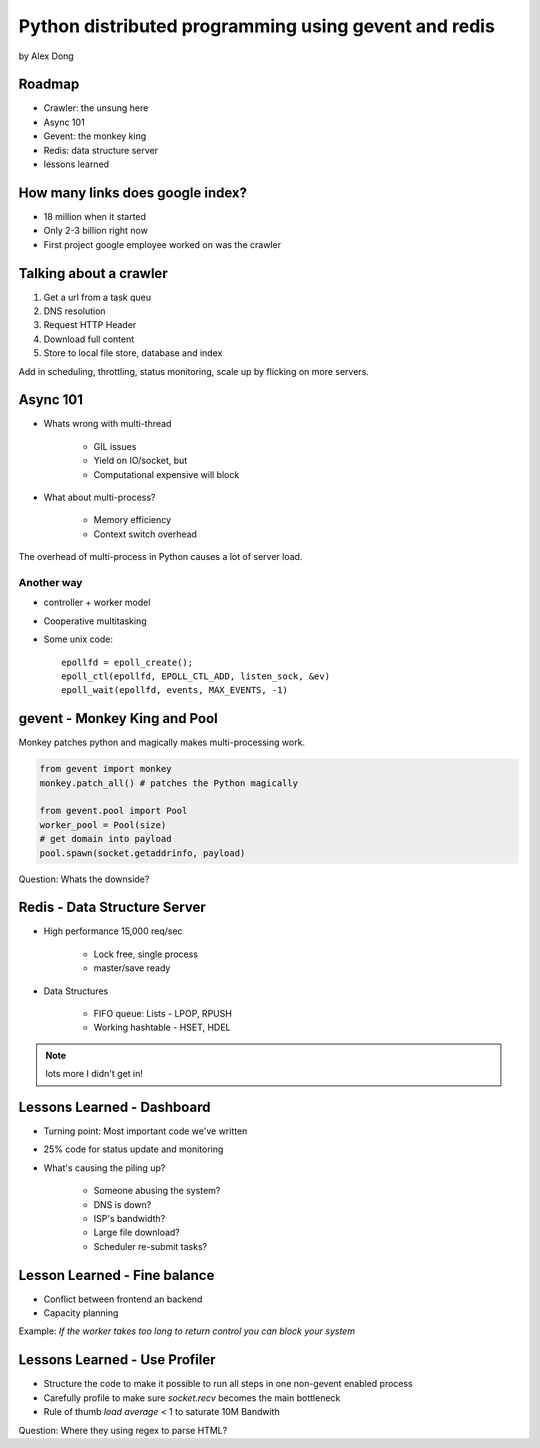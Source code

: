 =====================================================
Python distributed programming using gevent and redis
=====================================================

by Alex Dong

Roadmap
========

* Crawler: the unsung here
* Async 101
* Gevent: the monkey king
* Redis: data structure server
* lessons learned

How many links does google index?
=================================

* 18 million when it started
* Only 2-3 billion right now
* First project google employee worked on was the crawler

Talking about a crawler
=======================

1. Get a url from a task queu
2. DNS resolution
3. Request HTTP Header
4. Download full content
5. Store to local file store, database and index

Add in scheduling, throttling, status monitoring, scale up by flicking on more servers.

Async 101
=========

* Whats wrong with multi-thread
    
    * GIL issues
    * Yield on IO/socket, but
    * Computational expensive will block
    
* What about multi-process?

    * Memory efficiency
    * Context switch overhead

The overhead of multi-process in Python causes a lot of server load.

Another way
------------

* controller + worker model
* Cooperative multitasking
* Some unix code::

    epollfd = epoll_create();
    epoll_ctl(epollfd, EPOLL_CTL_ADD, listen_sock, &ev)
    epoll_wait(epollfd, events, MAX_EVENTS, -1)
    
gevent - Monkey King and Pool
===================================

Monkey patches python and magically makes multi-processing work.

.. sourcecode:: python

    from gevent import monkey
    monkey.patch_all() # patches the Python magically

    from gevent.pool import Pool
    worker_pool = Pool(size)
    # get domain into payload
    pool.spawn(socket.getaddrinfo, payload)
    
Question: Whats the downside?

Redis - Data Structure Server
=============================

* High performance 15,000 req/sec

    * Lock free, single process
    * master/save ready
    
* Data Structures

    * FIFO queue: Lists - LPOP, RPUSH
    * Working hashtable - HSET, HDEL
    
.. note:: lots more I didn't get in! 

Lessons Learned - Dashboard
==============================

* Turning point: Most important code we've written
* 25% code for status update and monitoring
* What's causing the piling up?

    * Someone abusing the system?
    * DNS is down?
    * ISP's bandwidth?
    * Large file download?
    * Scheduler re-submit tasks?

Lesson Learned - Fine balance
==============================

* Conflict between frontend an backend
* Capacity planning

Example: *If the worker takes too long to return control you can block your system*

Lessons Learned - Use Profiler
==============================

* Structure the code to make it possible to run all steps in one non-gevent enabled process
* Carefully profile to make sure `socket.recv` becomes the main bottleneck
* Rule of thumb `load average` < 1 to saturate 10M Bandwith

Question: Where they using regex to parse HTML?